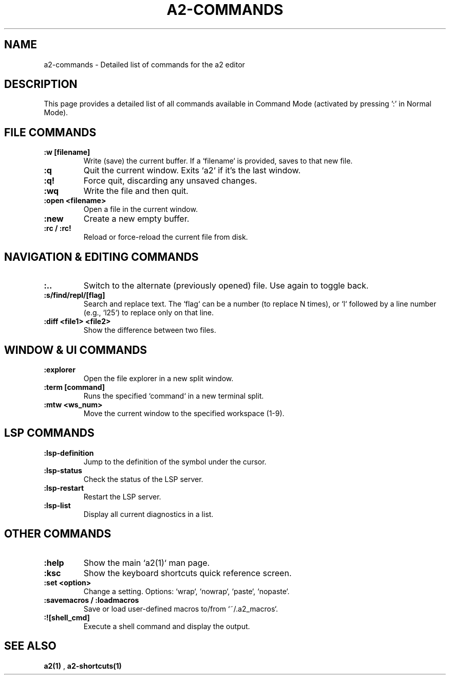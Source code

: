 .TH A2-COMMANDS 1 "October 2025" "a2 Manual"

.SH NAME
a2-commands \- Detailed list of commands for the a2 editor

.SH DESCRIPTION
This page provides a detailed list of all commands available in Command Mode (activated by pressing ':' in Normal Mode).

.SH FILE COMMANDS
.TP
.B :w [filename]
Write (save) the current buffer. If a `filename` is provided, saves to that new file.
.TP
.B :q
Quit the current window. Exits `a2` if it's the last window.
.TP
.B :q!
Force quit, discarding any unsaved changes.
.TP
.B :wq
Write the file and then quit.
.TP
.B :open <filename>
Open a file in the current window.
.TP
.B :new
Create a new empty buffer.
.TP
.B :rc / :rc!
Reload or force-reload the current file from disk.

.SH NAVIGATION & EDITING COMMANDS
.TP
.B :..
Switch to the alternate (previously opened) file. Use again to toggle back.
.TP
.B :s/find/repl/[flag]
Search and replace text. The `flag` can be a number (to replace N times), or `l` followed by a line number (e.g., `l25`) to replace only on that line.
.TP
.B :diff <file1> <file2>
Show the difference between two files.

.SH WINDOW & UI COMMANDS
.TP
.B :explorer
Open the file explorer in a new split window.
.TP
.B :term [command]
Runs the specified `command` in a new terminal split.
.TP
.B :mtw <ws_num>
Move the current window to the specified workspace (1-9).

.SH LSP COMMANDS
.TP
.B :lsp-definition
Jump to the definition of the symbol under the cursor.
.TP
.B :lsp-status
Check the status of the LSP server.
.TP
.B :lsp-restart
Restart the LSP server.
.TP
.B :lsp-list
Display all current diagnostics in a list.

.SH OTHER COMMANDS
.TP
.B :help
Show the main `a2(1)` man page.
.TP
.B :ksc
Show the keyboard shortcuts quick reference screen.
.TP
.B :set <option>
Change a setting. Options: `wrap`, `nowrap`, `paste`, `nopaste`.
.TP
.B :savemacros / :loadmacros
Save or load user-defined macros to/from `~/.a2_macros`.
.TP
.B :![shell_cmd]
Execute a shell command and display the output.

.SH SEE ALSO
.B a2(1)
, 
.B a2-shortcuts(1)